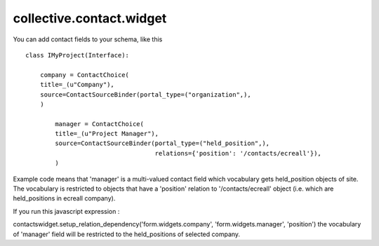 =========================
collective.contact.widget
=========================

You can add contact fields to your schema, like this ::

	class IMyProject(Interface):

	    company = ContactChoice(
            title=_(u"Company"),
            source=ContactSourceBinder(portal_type=("organization",),
            )

		manager = ContactChoice(
	        title=_(u"Project Manager"),
	        source=ContactSourceBinder(portal_type=("held_position",),
	                                   relations={'position': '/contacts/ecreall'}),
	        )

Example code means that 'manager' is a multi-valued contact field which
vocabulary gets held_position objects of site.
The vocabulary is restricted to objects that have a 'position' relation to '/contacts/ecreall' object
(i.e. which are held_positions in ecreall company).

If you run this javascript expression :

contactswidget.setup_relation_dependency('form.widgets.company', 'form.widgets.manager', 'position')
the vocabulary of 'manager' field will be restricted to the held_positions of selected company.

